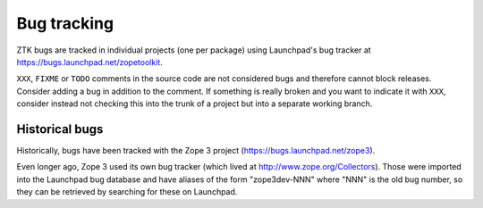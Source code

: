 Bug tracking
============

ZTK bugs are tracked in individual projects (one per package) using Launchpad's
bug tracker at https://bugs.launchpad.net/zopetoolkit.

``XXX``, ``FIXME`` or ``TODO`` comments in the source code are not
considered bugs and therefore cannot block releases. Consider adding a
bug in addition to the comment. If something is really broken and you
want to indicate it with ``XXX``, consider instead not checking this
into the trunk of a project but into a separate working branch.

Historical bugs
---------------

Historically, bugs have been tracked with the Zope 3 project
(https://bugs.launchpad.net/zope3).

Even longer ago, Zope 3 used its own bug tracker (which lived at
http://www.zope.org/Collectors). Those were imported into the Launchpad bug
database and have aliases of the form "zope3dev-NNN" where "NNN" is the old
bug number, so they can be retrieved by searching for these on Launchpad.

